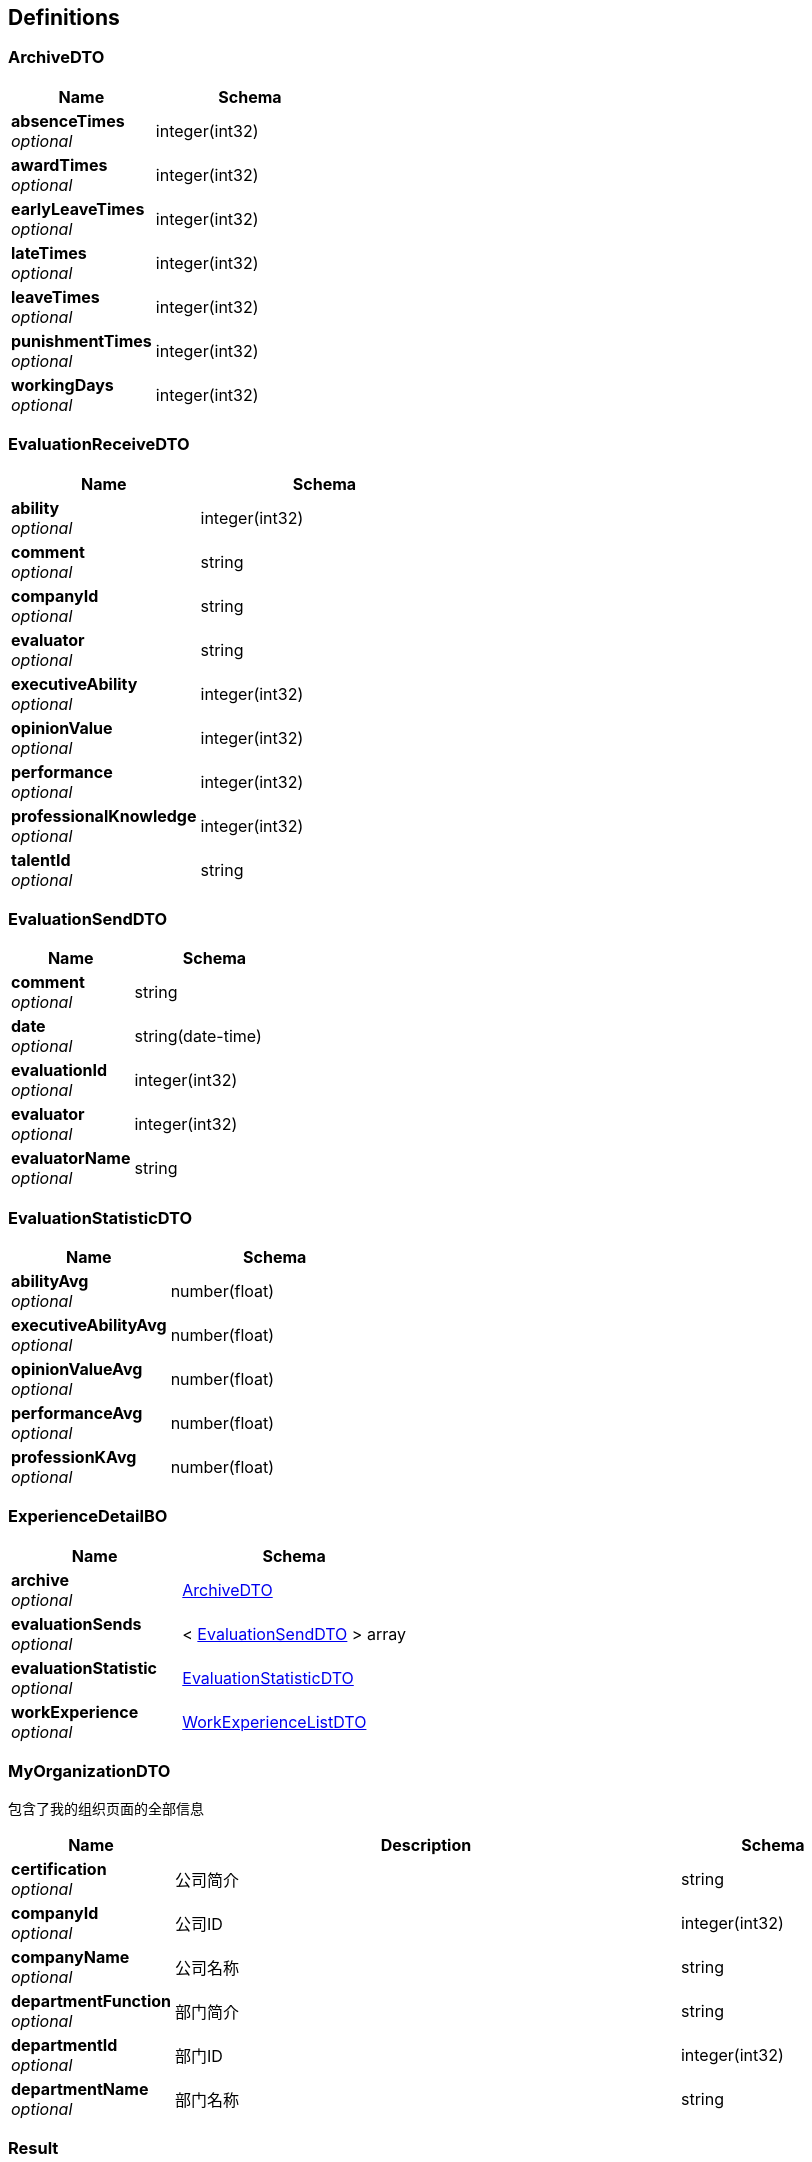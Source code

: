 
[[_definitions]]
== Definitions

[[_archivedto]]
=== ArchiveDTO

[options="header", cols=".^3,.^4"]
|===
|Name|Schema
|**absenceTimes** +
__optional__|integer(int32)
|**awardTimes** +
__optional__|integer(int32)
|**earlyLeaveTimes** +
__optional__|integer(int32)
|**lateTimes** +
__optional__|integer(int32)
|**leaveTimes** +
__optional__|integer(int32)
|**punishmentTimes** +
__optional__|integer(int32)
|**workingDays** +
__optional__|integer(int32)
|===


[[_evaluationreceivedto]]
=== EvaluationReceiveDTO

[options="header", cols=".^3,.^4"]
|===
|Name|Schema
|**ability** +
__optional__|integer(int32)
|**comment** +
__optional__|string
|**companyId** +
__optional__|string
|**evaluator** +
__optional__|string
|**executiveAbility** +
__optional__|integer(int32)
|**opinionValue** +
__optional__|integer(int32)
|**performance** +
__optional__|integer(int32)
|**professionalKnowledge** +
__optional__|integer(int32)
|**talentId** +
__optional__|string
|===


[[_evaluationsenddto]]
=== EvaluationSendDTO

[options="header", cols=".^3,.^4"]
|===
|Name|Schema
|**comment** +
__optional__|string
|**date** +
__optional__|string(date-time)
|**evaluationId** +
__optional__|integer(int32)
|**evaluator** +
__optional__|integer(int32)
|**evaluatorName** +
__optional__|string
|===


[[_evaluationstatisticdto]]
=== EvaluationStatisticDTO

[options="header", cols=".^3,.^4"]
|===
|Name|Schema
|**abilityAvg** +
__optional__|number(float)
|**executiveAbilityAvg** +
__optional__|number(float)
|**opinionValueAvg** +
__optional__|number(float)
|**performanceAvg** +
__optional__|number(float)
|**professionKAvg** +
__optional__|number(float)
|===


[[_experiencedetailbo]]
=== ExperienceDetailBO

[options="header", cols=".^3,.^4"]
|===
|Name|Schema
|**archive** +
__optional__|<<_archivedto,ArchiveDTO>>
|**evaluationSends** +
__optional__|< <<_evaluationsenddto,EvaluationSendDTO>> > array
|**evaluationStatistic** +
__optional__|<<_evaluationstatisticdto,EvaluationStatisticDTO>>
|**workExperience** +
__optional__|<<_workexperiencelistdto,WorkExperienceListDTO>>
|===


[[_myorganizationdto]]
=== MyOrganizationDTO
包含了我的组织页面的全部信息


[options="header", cols=".^3,.^11,.^4"]
|===
|Name|Description|Schema
|**certification** +
__optional__|公司简介|string
|**companyId** +
__optional__|公司ID|integer(int32)
|**companyName** +
__optional__|公司名称|string
|**departmentFunction** +
__optional__|部门简介|string
|**departmentId** +
__optional__|部门ID|integer(int32)
|**departmentName** +
__optional__|部门名称|string
|===


[[_result]]
=== Result

[options="header", cols=".^3,.^4"]
|===
|Name|Schema
|**code** +
__optional__|integer(int32)
|**data** +
__optional__|object
|**message** +
__optional__|string
|===


[[_6d7a9957e79f8df09df6047b23ab2ad7]]
=== Result«EvaluationStatisticDTO»

[options="header", cols=".^3,.^4"]
|===
|Name|Schema
|**code** +
__optional__|integer(int32)
|**data** +
__optional__|<<_evaluationstatisticdto,EvaluationStatisticDTO>>
|**message** +
__optional__|string
|===


[[_84d4ba3fce9f7b7ab414cce9d399219a]]
=== Result«ExperienceDetailBO»

[options="header", cols=".^3,.^4"]
|===
|Name|Schema
|**code** +
__optional__|integer(int32)
|**data** +
__optional__|<<_experiencedetailbo,ExperienceDetailBO>>
|**message** +
__optional__|string
|===


[[_919720dcd112009efe3d9c84d381e357]]
=== Result«List«EvaluationSendDTO»»

[options="header", cols=".^3,.^4"]
|===
|Name|Schema
|**code** +
__optional__|integer(int32)
|**data** +
__optional__|< <<_evaluationsenddto,EvaluationSendDTO>> > array
|**message** +
__optional__|string
|===


[[_f89c2473e0832215ccf9cbdbacad7353]]
=== Result«List«T_talent»»

[options="header", cols=".^3,.^4"]
|===
|Name|Schema
|**code** +
__optional__|integer(int32)
|**data** +
__optional__|< <<_t_talent,T_talent>> > array
|**message** +
__optional__|string
|===


[[_e1deee9e2f2716fa017685eb444d5497]]
=== Result«List«WorkExperienceDTO»»

[options="header", cols=".^3,.^4"]
|===
|Name|Schema
|**code** +
__optional__|integer(int32)
|**data** +
__optional__|< <<_workexperiencedto,WorkExperienceDTO>> > array
|**message** +
__optional__|string
|===


[[_8c99ff772fe710adb1f00100f007f3ac]]
=== Result«MyOrganizationDTO»

[options="header", cols=".^3,.^4"]
|===
|Name|Schema
|**code** +
__optional__|integer(int32)
|**data** +
__optional__|<<_myorganizationdto,MyOrganizationDTO>>
|**message** +
__optional__|string
|===


[[_0c9f50bc6757fa4f34833fdbae49ecf9]]
=== Result«T_department»

[options="header", cols=".^3,.^4"]
|===
|Name|Schema
|**code** +
__optional__|integer(int32)
|**data** +
__optional__|<<_t_department,T_department>>
|**message** +
__optional__|string
|===


[[_c7a36d9936a64679239f3946d21b9f3d]]
=== Result«T_talent»

[options="header", cols=".^3,.^4"]
|===
|Name|Schema
|**code** +
__optional__|integer(int32)
|**data** +
__optional__|<<_t_talent,T_talent>>
|**message** +
__optional__|string
|===


[[_4f607e52b445989f6e67d8cec6972486]]
=== Result«UserDTO»

[options="header", cols=".^3,.^4"]
|===
|Name|Schema
|**code** +
__optional__|integer(int32)
|**data** +
__optional__|<<_userdto,UserDTO>>
|**message** +
__optional__|string
|===


[[_3c641a04a7e1d09b45f9467ed8e6f6af]]
=== Result«V_evaluator»

[options="header", cols=".^3,.^4"]
|===
|Name|Schema
|**code** +
__optional__|integer(int32)
|**data** +
__optional__|<<_v_evaluator,V_evaluator>>
|**message** +
__optional__|string
|===


[[_39922d4e5ea8ad4e74869bbd31a169ed]]
=== Result«WorkExperienceListDTO»

[options="header", cols=".^3,.^4"]
|===
|Name|Schema
|**code** +
__optional__|integer(int32)
|**data** +
__optional__|<<_workexperiencelistdto,WorkExperienceListDTO>>
|**message** +
__optional__|string
|===


[[_t_department]]
=== T_department

[options="header", cols=".^3,.^4"]
|===
|Name|Schema
|**companyId** +
__optional__|integer(int32)
|**departmentFunction** +
__optional__|string
|**departmentManagerId** +
__optional__|integer(int32)
|**departmentName** +
__optional__|string
|**id** +
__optional__|integer(int32)
|===


[[_t_hr]]
=== T_hr

[options="header", cols=".^3,.^4"]
|===
|Name|Schema
|**companyId** +
__optional__|integer(int32)
|**hrTalentId** +
__optional__|integer(int32)
|**id** +
__optional__|integer(int32)
|===


[[_t_talent]]
=== T_talent

[options="header", cols=".^3,.^11,.^4"]
|===
|Name|Description|Schema
|**accountNumber** +
__optional__|账户|string
|**address** +
__optional__|联系地址|string
|**age** +
__optional__|年龄|integer(int32)
|**birthday** +
__optional__|生日|string
|**companyId** +
__optional__|公司Id|integer(int32)
|**createTime** +
__optional__||string(date-time)
|**degree** +
__optional__|最高学历|string
|**email** +
__optional__|邮箱|string
|**id** +
__optional__||integer(int32)
|**idCard** +
__optional__|身份证号|string
|**jobStatus** +
__optional__|工作状态|integer(int32)
|**major** +
__optional__|所属专业|string
|**maritalStatus** +
__optional__|婚姻状况|string
|**name** +
__optional__|姓名|string
|**nationId** +
__optional__|民族|integer(int32)
|**nativePlace** +
__optional__|籍贯|string
|**phoneNum** +
__optional__|电话号码|string
|**politicId** +
__optional__|政治面貌|integer(int32)
|**school** +
__optional__|毕业院校|string
|**sex** +
__optional__|性别|string
|**updateTime** +
__optional__||string(date-time)
|===


[[_userdto]]
=== UserDTO

[options="header", cols=".^3,.^4"]
|===
|Name|Schema
|**accountNumber** +
__optional__|string
|**address** +
__optional__|string
|**age** +
__optional__|integer(int32)
|**birthday** +
__optional__|string
|**companyId** +
__optional__|integer(int32)
|**companyName** +
__optional__|string
|**degree** +
__optional__|string
|**departmentName** +
__optional__|string
|**email** +
__optional__|string
|**headPortrait** +
__optional__|string
|**id** +
__optional__|integer(int32)
|**idCard** +
__optional__|string
|**jobStatusEnum** +
__optional__|string
|**major** +
__optional__|string
|**maritalStatus** +
__optional__|string
|**name** +
__optional__|string
|**nation** +
__optional__|string
|**nativePlace** +
__optional__|string
|**phoneNum** +
__optional__|string
|**politic** +
__optional__|string
|**position** +
__optional__|string
|**school** +
__optional__|string
|**sex** +
__optional__|string
|**userRight** +
__optional__|enum (UserRight{idCode=1, userRight='normalUser'}, UserRight{idCode=2, userRight='deptManager'}, UserRight{idCode=3, userRight='hr'})
|===


[[_v_evaluator]]
=== V_evaluator

[options="header", cols=".^3,.^4"]
|===
|Name|Schema
|**date** +
__optional__|string(date-time)
|**evaluationId** +
__optional__|integer(int32)
|**evaluator** +
__optional__|integer(int32)
|**evaluatorName** +
__optional__|string
|===


[[_workexperiencedto]]
=== WorkExperienceDTO

[options="header", cols=".^3,.^4"]
|===
|Name|Schema
|**companyId** +
__optional__|integer(int32)
|**companyName** +
__optional__|string
|**departmentNameLast** +
__optional__|string
|**entryTime** +
__optional__|string(date-time)
|**jobNumber** +
__optional__|integer(int32)
|**positionLast** +
__optional__|string
|**quitTime** +
__optional__|string(date-time)
|===


[[_workexperiencelistdto]]
=== WorkExperienceListDTO

[options="header", cols=".^3,.^4"]
|===
|Name|Schema
|**departmentNames** +
__optional__|< string > array
|**positions** +
__optional__|< string > array
|**salaries** +
__optional__|< number(float) > array
|**workingYears** +
__optional__|< integer(int32) > array
|===



